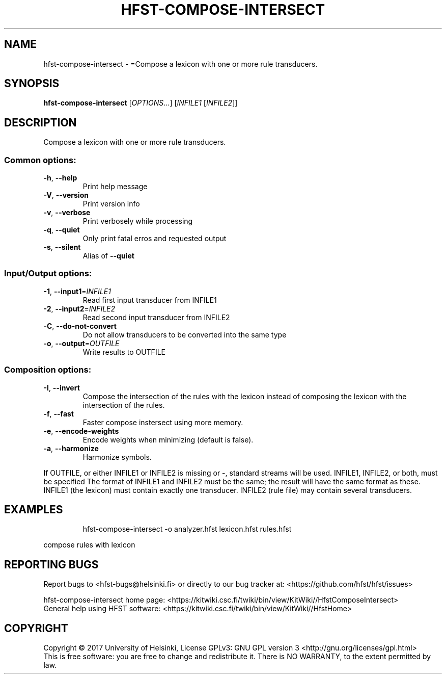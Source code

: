 .\" DO NOT MODIFY THIS FILE!  It was generated by help2man 1.47.3.
.TH HFST-COMPOSE-INTERSECT "1" "March 2017" "HFST" "User Commands"
.SH NAME
hfst-compose-intersect \- =Compose a lexicon with one or more rule transducers.
.SH SYNOPSIS
.B hfst-compose-intersect
[\fI\,OPTIONS\/\fR...] [\fI\,INFILE1 \/\fR[\fI\,INFILE2\/\fR]]
.SH DESCRIPTION
Compose a lexicon with one or more rule transducers.
.SS "Common options:"
.TP
\fB\-h\fR, \fB\-\-help\fR
Print help message
.TP
\fB\-V\fR, \fB\-\-version\fR
Print version info
.TP
\fB\-v\fR, \fB\-\-verbose\fR
Print verbosely while processing
.TP
\fB\-q\fR, \fB\-\-quiet\fR
Only print fatal erros and requested output
.TP
\fB\-s\fR, \fB\-\-silent\fR
Alias of \fB\-\-quiet\fR
.SS "Input/Output options:"
.TP
\fB\-1\fR, \fB\-\-input1\fR=\fI\,INFILE1\/\fR
Read first input transducer from INFILE1
.TP
\fB\-2\fR, \fB\-\-input2\fR=\fI\,INFILE2\/\fR
Read second input transducer from INFILE2
.TP
\fB\-C\fR, \fB\-\-do\-not\-convert\fR
Do not allow transducers to be converted into the same type
.TP
\fB\-o\fR, \fB\-\-output\fR=\fI\,OUTFILE\/\fR
Write results to OUTFILE
.SS "Composition options:"
.TP
\fB\-I\fR, \fB\-\-invert\fR
Compose the intersection of the
rules with the lexicon instead
of composing the lexicon with
the intersection of the rules.
.TP
\fB\-f\fR, \fB\-\-fast\fR
Faster compose instersect using
more memory.
.TP
\fB\-e\fR, \fB\-\-encode\-weights\fR
Encode weights when minimizing
(default is false).
.TP
\fB\-a\fR, \fB\-\-harmonize\fR
Harmonize symbols.
.PP
If OUTFILE, or either INFILE1 or INFILE2 is missing or \-, standard
streams will be used. INFILE1, INFILE2, or both, must be specified
The format of INFILE1 and INFILE2 must be the same; the result will
have the same format as these.
INFILE1 (the lexicon) must contain exactly one transducer.
INFILE2 (rule file) may contain several transducers.
.SH EXAMPLES
.IP
hfst\-compose\-intersect \-o analyzer.hfst lexicon.hfst rules.hfst
.PP
compose rules with lexicon
.SH "REPORTING BUGS"
Report bugs to <hfst\-bugs@helsinki.fi> or directly to our bug tracker at:
<https://github.com/hfst/hfst/issues>
.PP
hfst\-compose\-intersect home page:
<https://kitwiki.csc.fi/twiki/bin/view/KitWiki//HfstComposeIntersect>
.br
General help using HFST software:
<https://kitwiki.csc.fi/twiki/bin/view/KitWiki//HfstHome>
.SH COPYRIGHT
Copyright \(co 2017 University of Helsinki,
License GPLv3: GNU GPL version 3 <http://gnu.org/licenses/gpl.html>
.br
This is free software: you are free to change and redistribute it.
There is NO WARRANTY, to the extent permitted by law.
